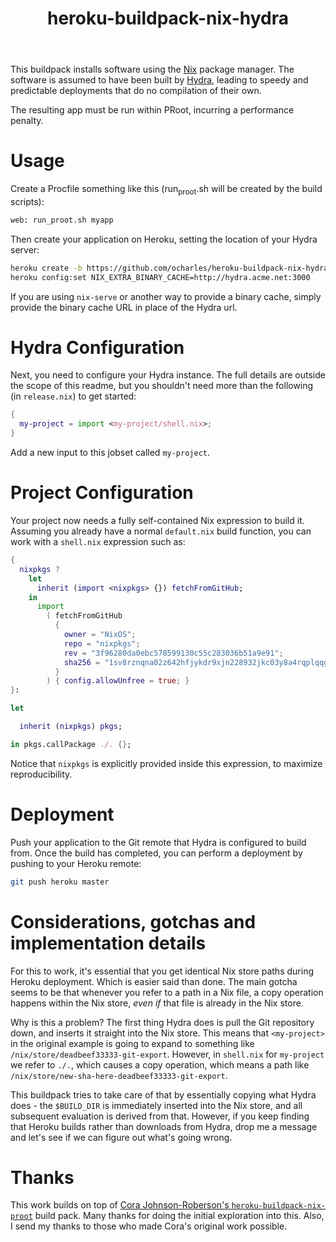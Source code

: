 #+TITLE: heroku-buildpack-nix-hydra

This buildpack installs software using the [[https://nixos.org/nix][Nix]] package manager. The software is
assumed to have been built by [[https://nixos.org/hydra][Hydra]], leading to speedy and predictable
deployments that do no compilation of their own.

The resulting app must be run within PRoot, incurring a performance penalty.

* Usage

Create a Procfile something like this (run_proot.sh will be created by the build
scripts):

#+BEGIN_SRC bash
web: run_proot.sh myapp
#+END_SRC

Then create your application on Heroku, setting the location of your Hydra
server:

#+BEGIN_SRC bash
heroku create -b https://github.com/ocharles/heroku-buildpack-nix-hydra.git
heroku config:set NIX_EXTRA_BINARY_CACHE=http://hydra.acme.net:3000
#+END_SRC

If you are using =nix-serve= or another way to provide a binary cache, simply
provide the binary cache URL in place of the Hydra url.


* Hydra Configuration

Next, you need to configure your Hydra instance. The full details are outside
the scope of this readme, but you shouldn't need more than the following
(in =release.nix=) to get started:

#+BEGIN_SRC nix
{
  my-project = import <my-project/shell.nix>;
}
#+END_SRC

Add a new input to this jobset called =my-project=.


* Project Configuration

Your project now needs a fully self-contained Nix expression to build it.
Assuming you already have a normal =default.nix= build function, you can work
with a =shell.nix= expression such as:

#+BEGIN_SRC nix
{
  nixpkgs ?
    let
      inherit (import <nixpkgs> {}) fetchFromGitHub;
    in
      import
        ( fetchFromGitHub
          {
            owner = "NixOS";
            repo = "nixpkgs";
            rev = "3f96280da0ebc578599130c55c283036b51a9e91";
            sha256 = "1sv8rznqna02z642hfjykdr9xjn228932jkc03y8a4rqplqqg6l1";
          }
        ) { config.allowUnfree = true; }
}:

let

  inherit (nixpkgs) pkgs;

in pkgs.callPackage ./. {};
#+END_SRC

Notice that =nixpkgs= is explicitly provided inside this expression, to
maximize reproducibility.


* Deployment

Push your application to the Git remote that Hydra is configured to build
from. Once the build has completed, you can perform a deployment by pushing
to your Heroku remote:

#+BEGIN_SRC bash
git push heroku master
#+END_SRC


* Considerations, gotchas and implementation details

For this to work, it's essential that you get identical Nix store paths during
Heroku deployment. Which is easier said than done. The main gotcha seems to be
that whenever you refer to a path in a Nix file, a copy operation happens
within the Nix store, /even if/ that file is already in the Nix store.

Why is this a problem? The first thing Hydra does is pull the Git repository
down, and inserts it straight into the Nix store. This means that
=<my-project>= in the original example is going to expand to something like
=/nix/store/deadbeef33333-git-export=. However, in =shell.nix= for
=my-project= we refer to =./.=, which causes a copy operation, which means
a path like =/nix/store/new-sha-here-deadbeef33333-git-export=.

This buildpack tries to take care of that by essentially copying what Hydra
does - the =$BUILD_DIR= is immediately inserted into the Nix store, and all
subsequent evaluation is derived from that. However, if you keep finding that
Heroku builds rather than downloads from Hydra, drop me a message and let's
see if we can figure out what's going wrong.


* Thanks

This work builds on top of [[https://github.com/corajr/heroku-buildpack-nix-proot][Cora Johnson-Roberson's =heroku-buildpack-nix-proot=]]
build pack. Many thanks for doing the initial exploration into this.  Also, I
send my thanks to those who made Cora's original work possible.
